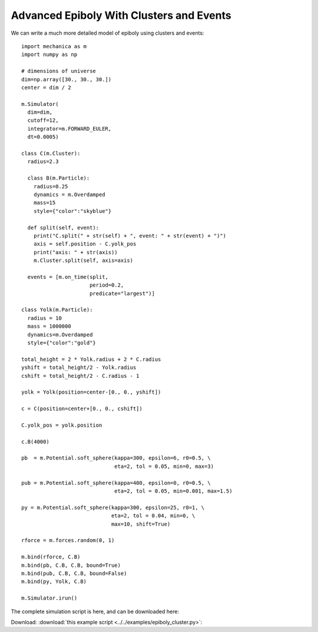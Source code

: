 Advanced Epiboly With Clusters and Events
-----------------------------------------

We can write a much more detailed model of epiboly using clusters and events::

  import mechanica as m
  import numpy as np

  # dimensions of universe
  dim=np.array([30., 30., 30.])
  center = dim / 2

  m.Simulator(
    dim=dim,
    cutoff=12,
    integrator=m.FORWARD_EULER,
    dt=0.0005)

  class C(m.Cluster):
    radius=2.3

    class B(m.Particle):
      radius=0.25
      dynamics = m.Overdamped
      mass=15
      style={"color":"skyblue"}

    def split(self, event):
      print("C.split(" + str(self) + ", event: " + str(event) + ")")
      axis = self.position - C.yolk_pos
      print("axis: " + str(axis))
      m.Cluster.split(self, axis=axis)

    events = [m.on_time(split,
                        period=0.2,
                        predicate="largest")]

  class Yolk(m.Particle):
    radius = 10
    mass = 1000000
    dynamics=m.Overdamped
    style={"color":"gold"}

  total_height = 2 * Yolk.radius + 2 * C.radius
  yshift = total_height/2 - Yolk.radius
  cshift = total_height/2 - C.radius - 1

  yolk = Yolk(position=center-[0., 0., yshift])

  c = C(position=center+[0., 0., cshift])

  C.yolk_pos = yolk.position

  c.B(4000)

  pb  = m.Potential.soft_sphere(kappa=300, epsilon=6, r0=0.5, \
                                eta=2, tol = 0.05, min=0, max=3)

  pub = m.Potential.soft_sphere(kappa=400, epsilon=0, r0=0.5, \
                                eta=2, tol = 0.05, min=0.001, max=1.5)

  py = m.Potential.soft_sphere(kappa=300, epsilon=25, r0=1, \
                               eta=2, tol = 0.04, min=0, \
                               max=10, shift=True)

  rforce = m.forces.random(0, 1)

  m.bind(rforce, C.B)
  m.bind(pb, C.B, C.B, bound=True)
  m.bind(pub, C.B, C.B, bound=False)
  m.bind(py, Yolk, C.B)

  m.Simulator.irun()




The complete simulation script is here, and can be downloaded here:

Download: :download:`this example script <../../examples/epiboly_cluster.py>`::
